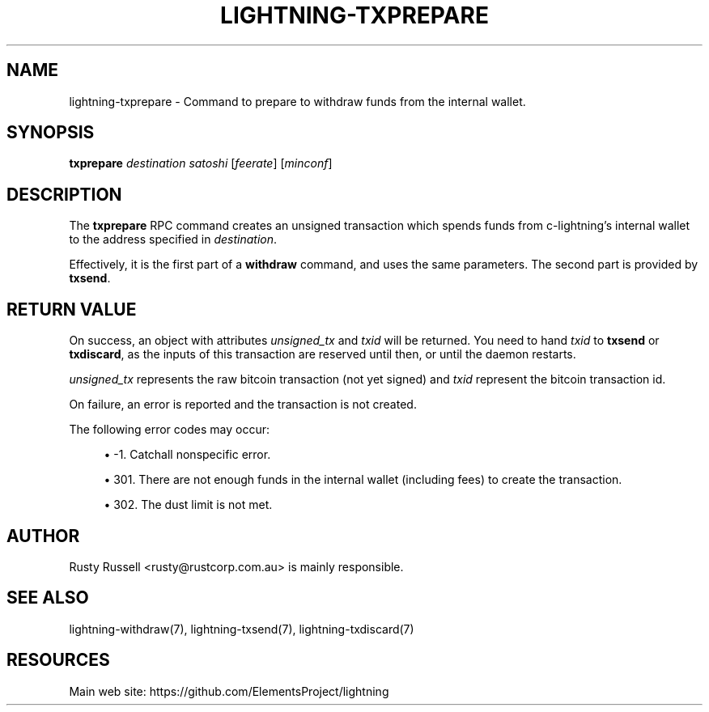 '\" t
.\"     Title: lightning-txprepare
.\"    Author: [see the "AUTHOR" section]
.\" Generator: DocBook XSL Stylesheets v1.79.1 <http://docbook.sf.net/>
.\"      Date: 06/05/2019
.\"    Manual: \ \&
.\"    Source: \ \&
.\"  Language: English
.\"
.TH "LIGHTNING\-TXPREPARE" "7" "06/05/2019" "\ \&" "\ \&"
.\" -----------------------------------------------------------------
.\" * Define some portability stuff
.\" -----------------------------------------------------------------
.\" ~~~~~~~~~~~~~~~~~~~~~~~~~~~~~~~~~~~~~~~~~~~~~~~~~~~~~~~~~~~~~~~~~
.\" http://bugs.debian.org/507673
.\" http://lists.gnu.org/archive/html/groff/2009-02/msg00013.html
.\" ~~~~~~~~~~~~~~~~~~~~~~~~~~~~~~~~~~~~~~~~~~~~~~~~~~~~~~~~~~~~~~~~~
.ie \n(.g .ds Aq \(aq
.el       .ds Aq '
.\" -----------------------------------------------------------------
.\" * set default formatting
.\" -----------------------------------------------------------------
.\" disable hyphenation
.nh
.\" disable justification (adjust text to left margin only)
.ad l
.\" -----------------------------------------------------------------
.\" * MAIN CONTENT STARTS HERE *
.\" -----------------------------------------------------------------
.SH "NAME"
lightning-txprepare \- Command to prepare to withdraw funds from the internal wallet\&.
.SH "SYNOPSIS"
.sp
\fBtxprepare\fR \fIdestination\fR \fIsatoshi\fR [\fIfeerate\fR] [\fIminconf\fR]
.SH "DESCRIPTION"
.sp
The \fBtxprepare\fR RPC command creates an unsigned transaction which spends funds from c\-lightning\(cqs internal wallet to the address specified in \fIdestination\fR\&.
.sp
Effectively, it is the first part of a \fBwithdraw\fR command, and uses the same parameters\&. The second part is provided by \fBtxsend\fR\&.
.SH "RETURN VALUE"
.sp
On success, an object with attributes \fIunsigned_tx\fR and \fItxid\fR will be returned\&. You need to hand \fItxid\fR to \fBtxsend\fR or \fBtxdiscard\fR, as the inputs of this transaction are reserved until then, or until the daemon restarts\&.
.sp
\fIunsigned_tx\fR represents the raw bitcoin transaction (not yet signed) and \fItxid\fR represent the bitcoin transaction id\&.
.sp
On failure, an error is reported and the transaction is not created\&.
.sp
The following error codes may occur:
.sp
.RS 4
.ie n \{\
\h'-04'\(bu\h'+03'\c
.\}
.el \{\
.sp -1
.IP \(bu 2.3
.\}
\-1\&. Catchall nonspecific error\&.
.RE
.sp
.RS 4
.ie n \{\
\h'-04'\(bu\h'+03'\c
.\}
.el \{\
.sp -1
.IP \(bu 2.3
.\}
301\&. There are not enough funds in the internal wallet (including fees) to create the transaction\&.
.RE
.sp
.RS 4
.ie n \{\
\h'-04'\(bu\h'+03'\c
.\}
.el \{\
.sp -1
.IP \(bu 2.3
.\}
302\&. The dust limit is not met\&.
.RE
.SH "AUTHOR"
.sp
Rusty Russell <rusty@rustcorp\&.com\&.au> is mainly responsible\&.
.SH "SEE ALSO"
.sp
lightning\-withdraw(7), lightning\-txsend(7), lightning\-txdiscard(7)
.SH "RESOURCES"
.sp
Main web site: https://github\&.com/ElementsProject/lightning
